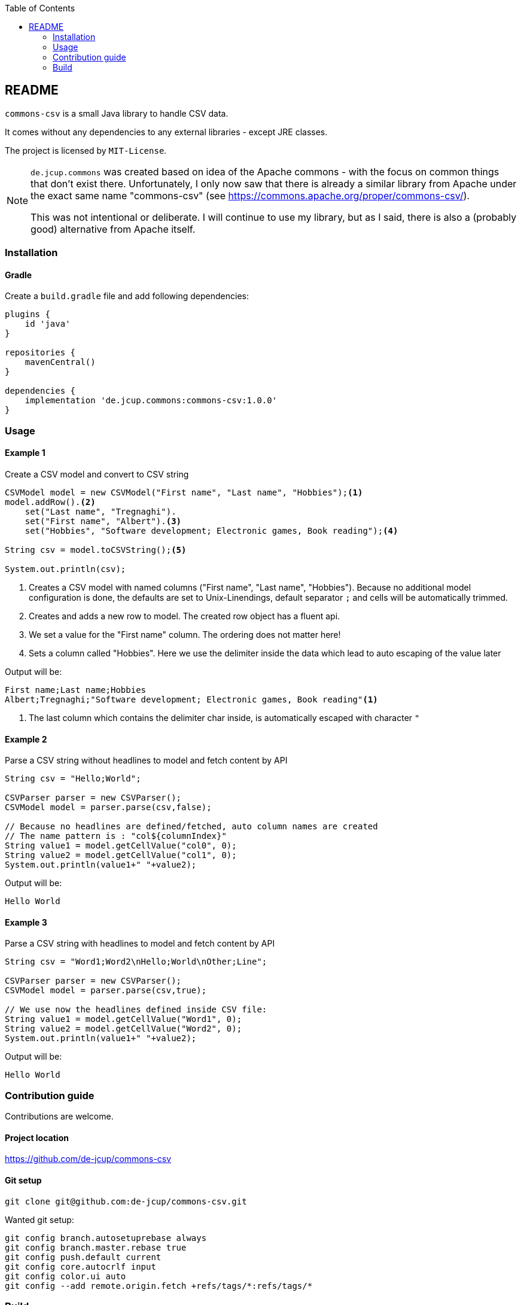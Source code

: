 :toc:

== README
`commons-csv` is a small Java library to handle CSV data. 

It comes without any dependencies to any external libraries - except JRE classes.


The project is licensed by `MIT-License`.

[NOTE]
====
`de.jcup.commons` was created based on idea of the Apache commons - with the focus on common 
things that don't exist there. Unfortunately, I only now saw that there is already a similar 
library from Apache under the exact same name "commons-csv" (see https://commons.apache.org/proper/commons-csv/).

This was not intentional or deliberate. I will continue to use my library, 
but as I said, there is also a (probably good) alternative from Apache itself.
====

=== Installation
==== Gradle
Create a `build.gradle` file and add following dependencies:
[source,groovy]
----
plugins {
    id 'java'
}

repositories {
    mavenCentral()
}

dependencies {
    implementation 'de.jcup.commons:commons-csv:1.0.0'
}

----


=== Usage

==== Example 1
[source,java,title="Create a CSV model and convert to CSV string"]
----
CSVModel model = new CSVModel("First name", "Last name", "Hobbies");<1>
model.addRow().<2>
    set("Last name", "Tregnaghi").
    set("First name", "Albert").<3>
    set("Hobbies", "Software development; Electronic games, Book reading");<4>

String csv = model.toCSVString();<5>

System.out.println(csv);

----
<1> Creates a CSV model with named columns ("First name", "Last name", "Hobbies").
    Because no additional model configuration is done, the defaults are set to 
    Unix-Linendings, default separator `;` and cells will be automatically trimmed.
<2> Creates and adds a new row to model. The created row object has a fluent api.
<3> We set a value for the "First name" column. The ordering does not matter here!
<4> Sets a column called "Hobbies". Here we use the delimiter inside the data which
lead to auto escaping of the value later

Output will be:

[source,java]
----
First name;Last name;Hobbies
Albert;Tregnaghi;"Software development; Electronic games, Book reading"<1>
----
<1> The last column which contains the delimiter char inside, is automatically 
    escaped with character `"` 

==== Example 2
[source,java,title="Parse a CSV string without headlines to model and fetch content by API"]
----
String csv = "Hello;World";
        
CSVParser parser = new CSVParser();
CSVModel model = parser.parse(csv,false);

// Because no headlines are defined/fetched, auto column names are created 
// The name pattern is : "col${columnIndex}"
String value1 = model.getCellValue("col0", 0);
String value2 = model.getCellValue("col1", 0);
System.out.println(value1+" "+value2);

----

Output will be:

[source,java]
----
Hello World
----

==== Example 3
[source,java,title="Parse a CSV string with headlines to model and fetch content by API"]
----
String csv = "Word1;Word2\nHello;World\nOther;Line";
        
CSVParser parser = new CSVParser();
CSVModel model = parser.parse(csv,true);

// We use now the headlines defined inside CSV file:
String value1 = model.getCellValue("Word1", 0);
String value2 = model.getCellValue("Word2", 0);
System.out.println(value1+" "+value2);
----

Output will be:

[source,java]
----
Hello World
----

=== Contribution guide
Contributions are welcome.

==== Project location
https://github.com/de-jcup/commons-csv

==== Git setup
```
git clone git@github.com:de-jcup/commons-csv.git
```

Wanted git setup:
```
git config branch.autosetuprebase always
git config branch.master.rebase true
git config push.default current
git config core.autocrlf input
git config color.ui auto
git config --add remote.origin.fetch +refs/tags/*:refs/tags/*
```

=== Build
```
./gradlew build
```




